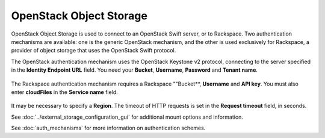 ========================
OpenStack Object Storage
========================

OpenStack Object Storage is used to connect to an OpenStack Swift server, or to 
Rackspace. Two authentication mechanisms are available: one is the generic 
OpenStack mechanism, and the other is used exclusively for Rackspace, a provider 
of object storage that uses the OpenStack Swift protocol.

The OpenStack authentication mechanism uses the OpenStack Keystone v2
protocol, connecting to the server specified in the **Identity 
Endpoint URL** field. You need your **Bucket**, **Username**, **Password** and 
**Tenant name**.

.. figure:: images/openstack.png
   :alt: Openstack configuration.

The Rackspace authentication mechanism requires a Rackspace 
""Bucket**, **Username** and **API key**. You must also enter **cloudFiles** in 
the **Service name** field.

.. figure:: images/rackspace.png
   :alt: Openstack configuration.

It may be necessary to specify a **Region**. The timeout of
HTTP requests is set in the **Request timeout** field, in seconds.

See :doc:`../external_storage_configuration_gui` for additional mount 
options and information.

See :doc:`auth_mechanisms` for more information on authentication schemes.
